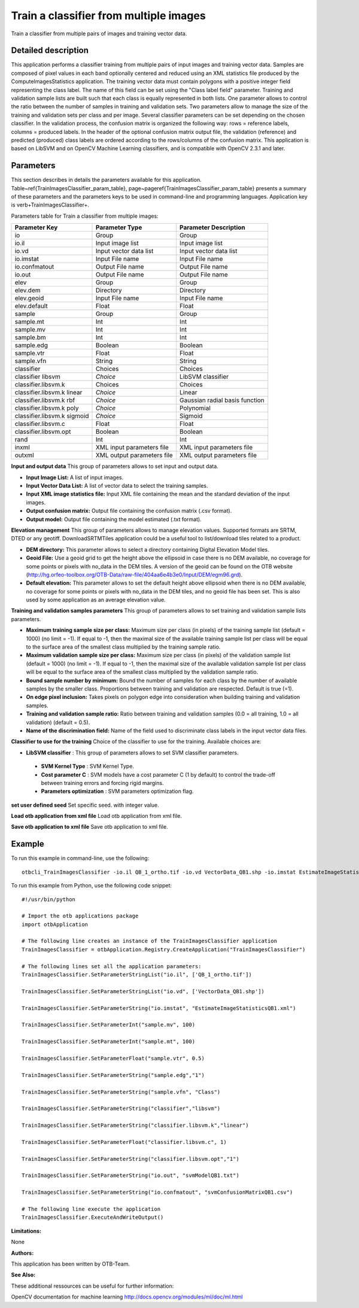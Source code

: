 Train a classifier from multiple images
^^^^^^^^^^^^^^^^^^^^^^^^^^^^^^^^^^^^^^^

Train a classifier from multiple pairs of images and training vector data.

Detailed description
--------------------

This application performs a classifier training from multiple pairs of input images and training vector data. Samples are composed of pixel values in each band optionally centered and reduced using an XML statistics file produced by the ComputeImagesStatistics application. The training vector data must contain polygons with a positive integer field representing the class label. The name of this field can be set using the "Class label field" parameter. Training and validation sample lists are built such that each class is equally represented in both lists. One parameter allows to control the ratio between the number of samples in training and validation sets. Two parameters allow to manage the size of the training and validation sets per class and per image. Several classifier parameters can be set depending on the chosen classifier. In the validation process, the confusion matrix is organized the following way: rows = reference labels, columns = produced labels. In the header of the optional confusion matrix output file, the validation (reference) and predicted (produced) class labels are ordered according to the rows/columns of the confusion matrix. This application is based on LibSVM and on OpenCV Machine Learning classifiers, and is compatible with OpenCV 2.3.1 and later.

Parameters
----------

This section describes in details the parameters available for this application. Table~\ref{TrainImagesClassifier_param_table}, page~\pageref{TrainImagesClassifier_param_table} presents a summary of these parameters and the parameters keys to be used in command-line and programming languages. Application key is \verb+TrainImagesClassifier+.

Parameters table for Train a classifier from multiple images:

+---------------------------+--------------------------+------------------------------------------+
|Parameter Key              |Parameter Type            |Parameter Description                     |
+===========================+==========================+==========================================+
|io                         |Group                     |Group                                     |
+---------------------------+--------------------------+------------------------------------------+
|io.il                      |Input image list          |Input image list                          |
+---------------------------+--------------------------+------------------------------------------+
|io.vd                      |Input vector data list    |Input vector data list                    |
+---------------------------+--------------------------+------------------------------------------+
|io.imstat                  |Input File name           |Input File name                           |
+---------------------------+--------------------------+------------------------------------------+
|io.confmatout              |Output File name          |Output File name                          |
+---------------------------+--------------------------+------------------------------------------+
|io.out                     |Output File name          |Output File name                          |
+---------------------------+--------------------------+------------------------------------------+
|elev                       |Group                     |Group                                     |
+---------------------------+--------------------------+------------------------------------------+
|elev.dem                   |Directory                 |Directory                                 |
+---------------------------+--------------------------+------------------------------------------+
|elev.geoid                 |Input File name           |Input File name                           |
+---------------------------+--------------------------+------------------------------------------+
|elev.default               |Float                     |Float                                     |
+---------------------------+--------------------------+------------------------------------------+
|sample                     |Group                     |Group                                     |
+---------------------------+--------------------------+------------------------------------------+
|sample.mt                  |Int                       |Int                                       |
+---------------------------+--------------------------+------------------------------------------+
|sample.mv                  |Int                       |Int                                       |
+---------------------------+--------------------------+------------------------------------------+
|sample.bm                  |Int                       |Int                                       |
+---------------------------+--------------------------+------------------------------------------+
|sample.edg                 |Boolean                   |Boolean                                   |
+---------------------------+--------------------------+------------------------------------------+
|sample.vtr                 |Float                     |Float                                     |
+---------------------------+--------------------------+------------------------------------------+
|sample.vfn                 |String                    |String                                    |
+---------------------------+--------------------------+------------------------------------------+
|classifier                 |Choices                   |Choices                                   |
+---------------------------+--------------------------+------------------------------------------+
|classifier libsvm          | *Choice*                 |LibSVM classifier                         |
+---------------------------+--------------------------+------------------------------------------+
|classifier.libsvm.k        |Choices                   |Choices                                   |
+---------------------------+--------------------------+------------------------------------------+
|classifier.libsvm.k linear | *Choice*                 |Linear                                    |
+---------------------------+--------------------------+------------------------------------------+
|classifier.libsvm.k rbf    | *Choice*                 |Gaussian radial basis function            |
+---------------------------+--------------------------+------------------------------------------+
|classifier.libsvm.k poly   | *Choice*                 |Polynomial                                |
+---------------------------+--------------------------+------------------------------------------+
|classifier.libsvm.k sigmoid| *Choice*                 |Sigmoid                                   |
+---------------------------+--------------------------+------------------------------------------+
|classifier.libsvm.c        |Float                     |Float                                     |
+---------------------------+--------------------------+------------------------------------------+
|classifier.libsvm.opt      |Boolean                   |Boolean                                   |
+---------------------------+--------------------------+------------------------------------------+
|rand                       |Int                       |Int                                       |
+---------------------------+--------------------------+------------------------------------------+
|inxml                      |XML input parameters file |XML input parameters file                 |
+---------------------------+--------------------------+------------------------------------------+
|outxml                     |XML output parameters file|XML output parameters file                |
+---------------------------+--------------------------+------------------------------------------+

**Input and output data**
This group of parameters allows to set input and output data.

- **Input Image List:** A list of input images.

- **Input Vector Data List:** A list of vector data to select the training samples.

- **Input XML image statistics file:** Input XML file containing the mean and the standard deviation of the input images.

- **Output confusion matrix:** Output file containing the confusion matrix (.csv format).

- **Output model:** Output file containing the model estimated (.txt format).



**Elevation management**
This group of parameters allows to manage elevation values. Supported formats are SRTM, DTED or any geotiff. DownloadSRTMTiles application could be a useful tool to list/download tiles related to a product.

- **DEM directory:** This parameter allows to select a directory containing Digital Elevation Model tiles.

- **Geoid File:** Use a geoid grid to get the height above the ellipsoid in case there is no DEM available, no coverage for some points or pixels with no_data in the DEM tiles. A version of the geoid can be found on the OTB website (http://hg.orfeo-toolbox.org/OTB-Data/raw-file/404aa6e4b3e0/Input/DEM/egm96.grd).

- **Default elevation:** This parameter allows to set the default height above ellipsoid when there is no DEM available, no coverage for some points or pixels with no_data in the DEM tiles, and no geoid file has been set. This is also used by some application as an average elevation value.



**Training and validation samples parameters**
This group of parameters allows to set training and validation sample lists parameters.

- **Maximum training sample size per class:** Maximum size per class (in pixels) of the training sample list (default = 1000) (no limit = -1). If equal to -1, then the maximal size of the available training sample list per class will be equal to the surface area of the smallest class multiplied by the training sample ratio.

- **Maximum validation sample size per class:** Maximum size per class (in pixels) of the validation sample list (default = 1000) (no limit = -1). If equal to -1, then the maximal size of the available validation sample list per class will be equal to the surface area of the smallest class multiplied by the validation sample ratio.

- **Bound sample number by minimum:** Bound the number of samples for each class by the number of available samples by the smaller class. Proportions between training and validation are respected. Default is true (=1).

- **On edge pixel inclusion:** Takes pixels on polygon edge into consideration when building training and validation samples.

- **Training and validation sample ratio:** Ratio between training and validation samples (0.0 = all training, 1.0 = all validation) (default = 0.5).

- **Name of the discrimination field:** Name of the field used to discriminate class labels in the input vector data files.



**Classifier to use for the training**
Choice of the classifier to use for the training. Available choices are: 

- **LibSVM classifier** : This group of parameters allows to set SVM classifier parameters.

 - **SVM Kernel Type** : SVM Kernel Type.

 - **Cost parameter C** : SVM models have a cost parameter C (1 by default) to control the trade-off between training errors and forcing rigid margins.

 - **Parameters optimization** : SVM parameters optimization flag.



**set user defined seed**
Set specific seed. with integer value.

**Load otb application from xml file**
Load otb application from xml file.

**Save otb application to xml file**
Save otb application to xml file.

Example
-------

To run this example in command-line, use the following: 
::

	otbcli_TrainImagesClassifier -io.il QB_1_ortho.tif -io.vd VectorData_QB1.shp -io.imstat EstimateImageStatisticsQB1.xml -sample.mv 100 -sample.mt 100 -sample.vtr 0.5 -sample.edg false -sample.vfn Class -classifier libsvm -classifier.libsvm.k linear -classifier.libsvm.c 1 -classifier.libsvm.opt false -io.out svmModelQB1.txt -io.confmatout svmConfusionMatrixQB1.csv

To run this example from Python, use the following code snippet: 

::

	#!/usr/bin/python

	# Import the otb applications package
	import otbApplication

	# The following line creates an instance of the TrainImagesClassifier application 
	TrainImagesClassifier = otbApplication.Registry.CreateApplication("TrainImagesClassifier")

	# The following lines set all the application parameters:
	TrainImagesClassifier.SetParameterStringList("io.il", ['QB_1_ortho.tif'])

	TrainImagesClassifier.SetParameterStringList("io.vd", ['VectorData_QB1.shp'])

	TrainImagesClassifier.SetParameterString("io.imstat", "EstimateImageStatisticsQB1.xml")

	TrainImagesClassifier.SetParameterInt("sample.mv", 100)

	TrainImagesClassifier.SetParameterInt("sample.mt", 100)

	TrainImagesClassifier.SetParameterFloat("sample.vtr", 0.5)

	TrainImagesClassifier.SetParameterString("sample.edg","1")

	TrainImagesClassifier.SetParameterString("sample.vfn", "Class")

	TrainImagesClassifier.SetParameterString("classifier","libsvm")

	TrainImagesClassifier.SetParameterString("classifier.libsvm.k","linear")

	TrainImagesClassifier.SetParameterFloat("classifier.libsvm.c", 1)

	TrainImagesClassifier.SetParameterString("classifier.libsvm.opt","1")

	TrainImagesClassifier.SetParameterString("io.out", "svmModelQB1.txt")

	TrainImagesClassifier.SetParameterString("io.confmatout", "svmConfusionMatrixQB1.csv")

	# The following line execute the application
	TrainImagesClassifier.ExecuteAndWriteOutput()

:Limitations:

None

:Authors:

This application has been written by OTB-Team.

:See Also:

These additional ressources can be useful for further information: 

OpenCV documentation for machine learning http://docs.opencv.org/modules/ml/doc/ml.html

